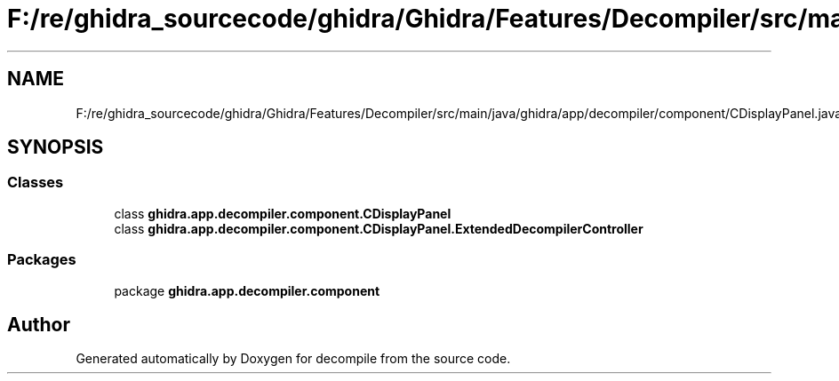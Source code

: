 .TH "F:/re/ghidra_sourcecode/ghidra/Ghidra/Features/Decompiler/src/main/java/ghidra/app/decompiler/component/CDisplayPanel.java" 3 "Sun Apr 14 2019" "decompile" \" -*- nroff -*-
.ad l
.nh
.SH NAME
F:/re/ghidra_sourcecode/ghidra/Ghidra/Features/Decompiler/src/main/java/ghidra/app/decompiler/component/CDisplayPanel.java
.SH SYNOPSIS
.br
.PP
.SS "Classes"

.in +1c
.ti -1c
.RI "class \fBghidra\&.app\&.decompiler\&.component\&.CDisplayPanel\fP"
.br
.ti -1c
.RI "class \fBghidra\&.app\&.decompiler\&.component\&.CDisplayPanel\&.ExtendedDecompilerController\fP"
.br
.in -1c
.SS "Packages"

.in +1c
.ti -1c
.RI "package \fBghidra\&.app\&.decompiler\&.component\fP"
.br
.in -1c
.SH "Author"
.PP 
Generated automatically by Doxygen for decompile from the source code\&.
